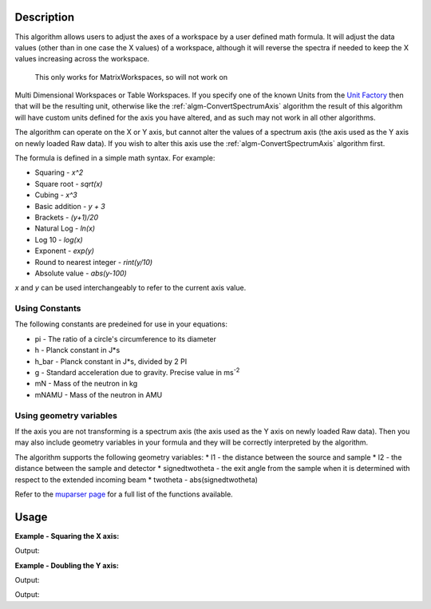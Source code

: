 .. algorithm::

.. summary::

.. alias::

.. properties::

Description
-----------

This algorithm allows users to adjust the axes of a workspace by a user
defined math formula. It will adjust the data values
(other than in one case the X values) of a workspace, although it will 
reverse the spectra if needed to keep the X values increasing across the workspace.
 This only works for MatrixWorkspaces, so will not work on
Multi Dimensional Workspaces or Table Workspaces. If you specify one of the known Units from the `Unit Factory <http://www.mantidproject.org/Units>`__ then that will be the resulting unit,
otherwise like the
:ref:`algm-ConvertSpectrumAxis` algorithm the result of
this algorithm will have custom units defined for the axis you have
altered, and as such may not work in all other algorithms.

The algorithm can operate on the X or Y axis, but cannot alter the
values of a spectrum axis (the axis used as the Y axis on newly loaded
Raw data). If you wish to alter this axis use the
:ref:`algm-ConvertSpectrumAxis` algorithm first.

The formula is defined in a simple math syntax. For example:

* Squaring - *x^2*
* Square root - *sqrt(x)*
* Cubing - *x^3*
* Basic addition - *y + 3*
* Brackets - *(y+1)/20*
* Natural Log - *ln(x)*
* Log 10 - *log(x)*
* Exponent - *exp(y)*
* Round to nearest integer - *rint(y/10)*
* Absolute value - *abs(y-100)*

*x* and *y* can be used interchangeably to refer to the current axis value.

Using Constants
###############

The following constants are predeined for use in your equations:

* pi - The ratio of a circle's circumference to its diameter
* h - Planck constant in J*s
* h_bar - Planck constant in J*s, divided by 2 PI
* g - Standard acceleration due to gravity. Precise value in ms\ :sup:`-2`
* mN - Mass of the neutron in kg
* mNAMU -  Mass of the neutron in AMU

Using geometry variables
########################

If the axis you are not transforming is a spectrum axis (the axis used as the Y axis on newly loaded
Raw data). Then you may also include geometry variables in your formula and they will be correctly interpreted by the algorithm.

The algorithm supports the following geometry variables:
* l1 - the distance between the source and sample
* l2 - the distance between the sample and detector
* signedtwotheta - the exit angle from the sample when it is determined with respect to the extended incoming beam
* twotheta - abs(signedtwotheta)

Refer to the
`muparser page <http://muparser.beltoforion.de/mup_features.html#idDef2>`_
for a full list of the functions available.

Usage
-----

**Example - Squaring the X axis:**

.. testcode:: ExSquareXAxis

   # Create sample input workspace
   dataX = [1,2,3,4,5]
   dataY = [1,1,1,1,1]
   input = CreateWorkspace(dataX, dataY)

   output = ConvertAxisByFormula(InputWorkspace=input,
                                 Axis="X",
                                 Formula="x^2",
                                 AxisTitle="Squared X",
                                 AxisUnits="x^2")

   print "New X values:", output.getAxis(0).extractValues()
   print "New X units:", output.getAxis(0).getUnit().symbol()
   print "New X title:", output.getAxis(0).getUnit().caption()

Output:

.. testoutput:: ExSquareXAxis

   New X values: [  1.   4.   9.  16.  25.]
   New X units: x^2
   New X title: Squared X

**Example - Doubling the Y axis:**

.. testcode:: ExDoubleYAxis

   from mantid.api import NumericAxis

   # Create sample input workspace (with 5 spectra)
   dataX = [1,2,3,4,5]
   dataY = [1,1,1,1,1]
   input = CreateWorkspace(dataX, dataY, NSpec=5)

   # Create numeric Y axis with values [1..5]
   yAxis = NumericAxis.create(5)
   for i in range(0,5):
     yAxis.setValue(i, i+1)

   # Replace Y axis in the input workspace. This is necessary because CreateWorkspace
   # uses TextAxis by default, which are not suitable for conversion.
   input.replaceAxis(1, yAxis)

   output = ConvertAxisByFormula(InputWorkspace=input,
                                 Axis="Y",
                                 Formula="y*2",
                                 AxisTitle="Doubled Y",
                                 AxisUnits="y*2")

   print "New Y values:", output.getAxis(1).extractValues()
   print "New Y units:", output.getAxis(1).getUnit().symbol()
   print "New Y title:", output.getAxis(1).getUnit().caption()

Output:

.. testoutput:: ExDoubleYAxis

   New Y values: [  2.   4.   6.   8.  10.]
   New Y units: y*2
   New Y title: Doubled Y

   **Example - Converting from Wavelength to Momentum Transfer:**

.. testcode:: ExWv2MT

   wsWavelength = CreateSampleWorkspace(XUnit='Wavelength', XMin=2, XMax=6, BinWidth=0.05)
   # Convert to momentum transfer
   # directly using a formula
   wsMTbyFormula = ConvertAxisByFormula(InputWorkspace=wsWavelength,  Formula='(4*pi*sin(twotheta/2))/x', AxisUnits='MomentumTransfer')
   # using convert units (this will convert via time of flight)
   wsMTbyConvertUnits = ConvertUnits(InputWorkspace=wsWavelength, Target='MomentumTransfer')

   #check they are the same
   isMatched, messageTable = CompareWorkspaces(wsMTbyFormula,wsMTbyConvertUnits,0.00001,checkAxes=True, CheckType=True)
   if isMatched:
       print "Both methods create matching workspaces."

Output:

.. testoutput:: ExWv2MT

   Both methods create matching workspaces.

.. categories::

.. sourcelink::
